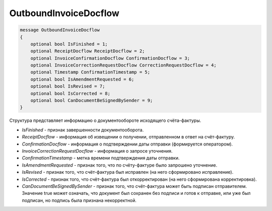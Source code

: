 OutboundInvoiceDocflow
======================

.. code-block:: protobuf

   message OutboundInvoiceDocflow
   {
       optional bool IsFinished = 1;
       optional ReceiptDocflow ReceiptDocflow = 2;
       optional InvoiceConfirmationDocflow ConfirmationDocflow = 3;
       optional InvoiceCorrectionRequestDocflow CorrectionRequestDocflow = 4;
       optional Timestamp ConfirmationTimestamp = 5;
       optional bool IsAmendmentRequested = 6;
       optional bool IsRevised = 7;
       optional bool IsCorrected = 8;
       optional bool CanDocumentBeSignedBySender = 9;
   }

Структура представляет информацию о документообороте исходящего счёта-фактуры.

-  *IsFinished* - признак завершенности документооборота.
-  *ReceiptDocflow* - информация об извещении о получении, отправленном в ответ на счёт-фактуру.
-  *ConfirmationDocflow* - информация о подтверждении даты отправки (формируется оператором).
-  *InvoiceCorrectionRequestDocflow* - информация о запросе уточнения.
-  *ConfirmationTimestamp* - метка времени подтверждения даты отправки.
-  *IsAmendmentRequested* - признак того, что по счёту-фактуре было запрошено уточнение.
-  *IsRevised* - признак того, что счёт-фактура был исправлен (на него сформировано исправление).
-  *IsCorrected* - признак того, что счёт-фактура был откорректирован (на него сформирована корректировка).
-  *CanDocumentBeSignedBySender* - признак того, что счёт-фактура может быть подписан отправителем. Значение true может означать, что документ был сохранен без подписи и готов к отправке, или уже был подписан, но подпись была признана некорректной.

